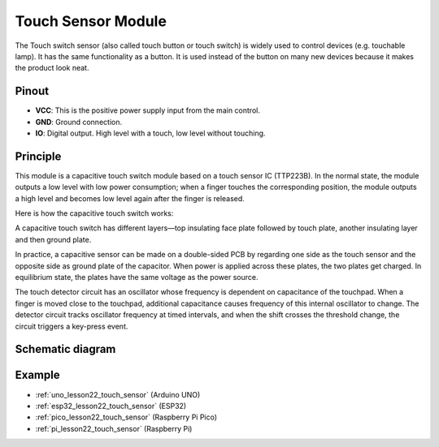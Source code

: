 .. _cpn_touch:

Touch Sensor Module
==========================

.. image:: img/22_touch_sensor_moudle.png
    :width: 200
    :align: center


The Touch switch sensor (also called touch button or touch switch) is widely used to control devices (e.g. touchable lamp). It has the same functionality as a button. It is used instead of the button on many new devices because it makes the product look neat.

Pinout
---------------------------
* **VCC**: This is the positive power supply input from the main control. 
* **GND**: Ground connection.
* **IO**: Digital output. High level with a touch, low level without touching.


Principle
---------------------------
This module is a capacitive touch switch module based on a touch sensor IC (TTP223B). In the normal state, the module outputs a low level with low power consumption; when a finger touches the corresponding position, the module outputs a high level and becomes low level again after the finger is released.

Here is how the capacitive touch switch works:

A capacitive touch switch has different layers—top insulating face plate followed by touch plate, another insulating layer and then ground plate.

.. image:: img/22_touch_sensor_moudle_principle.jpeg
    :width: 400
    :align: center

.. raw:: html
    
    <br/>

In practice, a capacitive sensor can be made on a double-sided PCB by regarding one side as the touch sensor and the opposite side as ground plate of the capacitor. When power is applied across these plates, the two plates get charged. In equilibrium state, the plates have the same voltage as the power source.

The touch detector circuit has an oscillator whose frequency is dependent on capacitance of the touchpad. When a finger is moved close to the touchpad, additional capacitance causes frequency of this internal oscillator to change. The detector circuit tracks oscillator frequency at timed intervals, and when the shift crosses the threshold change, the circuit triggers a key-press event.

Schematic diagram
---------------------------

.. image:: img/22_touch_sensor_moudle_schematic.png
    :width: 100%
    :align: center

.. raw:: html

   <br/>


Example
---------------------------
* :ref:`uno_lesson22_touch_sensor` (Arduino UNO)
* :ref:`esp32_lesson22_touch_sensor` (ESP32)
* :ref:`pico_lesson22_touch_sensor` (Raspberry Pi Pico)
* :ref:`pi_lesson22_touch_sensor` (Raspberry Pi)
